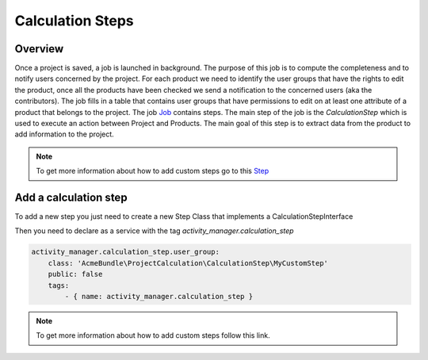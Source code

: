 Calculation Steps
=================

Overview
--------

Once a project is saved, a job is launched in background. The purpose of this job is to compute the completeness and to notify users concerned by the project.
For each product we need to identify the user groups that have the rights to edit the product, once all the products have been checked we send a notification
to the concerned users (aka the contributors). The job fills in a table that contains user groups that have permissions to edit on at least one attribute of a
product that belongs to the project.
The job `Job <https://docs.akeneo.com/master/reference/import_export/main-concepts.html#job>`_ contains steps. The main step of the job is the `CalculationStep`
which is used to execute an action between Project and Products. The main goal of this step is to extract data from the product to add information to the project.


.. note::

    To get more information about how to add custom steps go to this `Step <https://docs.akeneo.com/master/reference/import_export/main-concepts.html#step>`_


Add a calculation step
----------------------

To add a new step you just need to create a new Step Class that implements a CalculationStepInterface

.. code-block:: php
    <?php

    namespace AcmeBundle\ProjectCalculation\CalculationStep;

    use Pim\Component\Catalog\Model\ProductInterface;
    use Akeneo\ActivityManager\Component\Model\ProjectInterface;

    class MyCustomStep implements CalculationStepInterface
    {
        /**
         * {@inheritdoc}
         */
        public function execute(ProductInterface $product, ProjectInterface $project)
        {
            // Implement the custom code here.
        }
    }

Then you need to declare as a service with the tag `activity_manager.calculation_step`

.. code-block:: yaml

    activity_manager.calculation_step.user_group:
        class: 'AcmeBundle\ProjectCalculation\CalculationStep\MyCustomStep'
        public: false
        tags:
            - { name: activity_manager.calculation_step }

.. note::

    To get more information about how to add custom steps follow this link.
